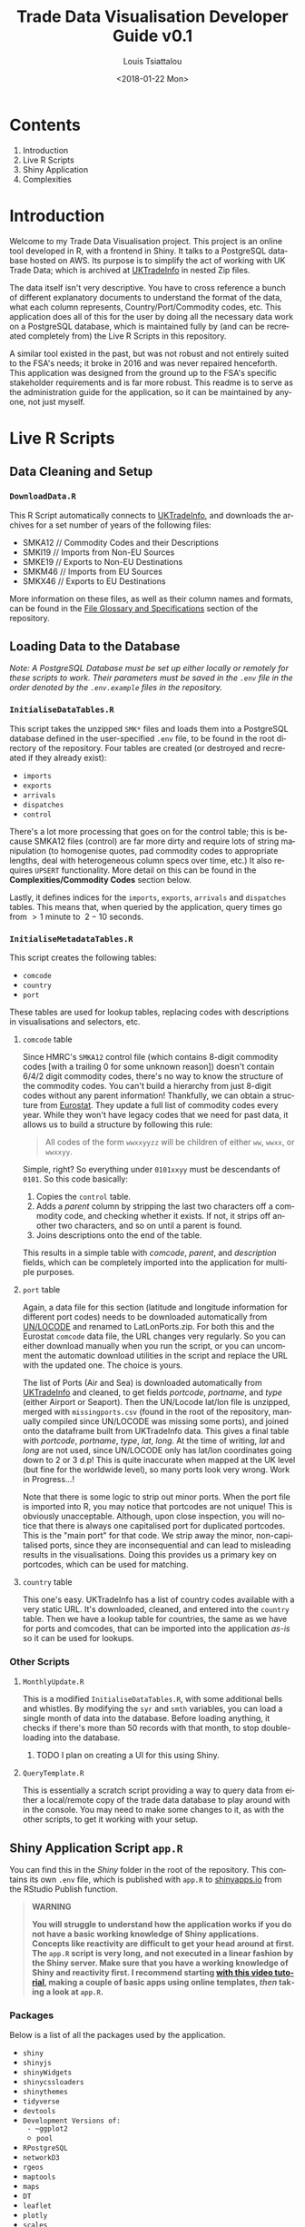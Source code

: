 #+TITLE: Trade Data Visualisation Developer Guide v0.1
#+DATE: <2018-01-22 Mon>
#+AUTHOR: Louis Tsiattalou
#+EMAIL: louis.tsiattalou@food.gov.uk
#+OPTIONS: ':nil *:t -:t ::t <:t H:3 \n:nil ^:t arch:headline
#+OPTIONS: author:t c:nil creator:comment d:(not "LOGBOOK") date:t
#+OPTIONS: e:t email:nil f:t inline:t num:t p:nil pri:nil stat:t
#+OPTIONS: tags:t tasks:t tex:t timestamp:t toc:t todo:t |:t
#+OPTIONS: html-postamble:nil
#+CREATOR: Emacs 25.1.1 (Org mode 8.2.10)
#+DESCRIPTION: This user guide is designed to enable the reader to maintain the Trade Data Visualisation application going forward.
#+EXCLUDE_TAGS: noexport
#+KEYWORDS:
#+LANGUAGE: en
#+SELECT_TAGS: export

* Contents

1. Introduction
2. Live R Scripts
3. Shiny Application
4. Complexities

* Introduction
Welcome to my Trade Data Visualisation project. This project is an online tool developed in R, with a frontend in Shiny. It talks to a PostgreSQL database hosted on AWS. Its purpose is to simplify the act of working with UK Trade Data; which is archived at [[https://uktradeinfo.com][UKTradeInfo]] in nested Zip files.

The data itself isn't very descriptive. You have to cross reference a bunch of different explanatory documents to understand the format of the data, what each column represents, Country/Port/Commodity codes, etc. This application does all of this for the user by doing all the necessary data work on a PostgreSQL database, which is maintained fully by (and can be recreated completely from) the Live R Scripts in this repository.

A similar tool existed in the past, but was not robust and not entirely suited to the FSA's needs; it broke in 2016 and was never repaired henceforth. This application was designed from the ground up to the FSA's specific stakeholder requirements and is far more robust. This readme is to serve as the administration guide for the application, so it can be maintained by anyone, not just myself.

* Live R Scripts
  
** Data Cleaning and Setup

*** ~DownloadData.R~
This R Script automatically connects to [[https://uktradeinfo.com/][UKTradeInfo]], and downloads the archives for a set number of years of the following files:
- SMKA12 // Commodity Codes and their Descriptions
- SMKI19 // Imports from Non-EU Sources
- SMKE19 // Exports to Non-EU Destinations
- SMKM46 // Imports from EU Sources
- SMKX46 // Exports to EU Destinations
More information on these files, as well as their column names and formats, can be found in the [[https://github.com/fsa-analytics/TradeDataVis/tree/master/File%2520Glossary%2520and%2520Specifications][File Glossary and Specifications]] section of the repository.

** Loading Data to the Database
    
/Note: A PostgreSQL Database must be set up either locally or remotely for these scripts to work. Their parameters must be saved in the ~.env~ file in the order denoted by the ~.env.example~ files in the repository./

*** ~InitialiseDataTables.R~
This script takes the unzipped ~SMK*~ files and loads them into a PostgreSQL database defined in the user-specified ~.env~ file, to be found in the root directory of the repository. Four tables are created (or destroyed and recreated if they already exist):

- ~imports~
- ~exports~
- ~arrivals~
- ~dispatches~
- ~control~
  
There's a lot more processing that goes on for the control table; this is because SMKA12 files (control) are far more dirty and require lots of string manipulation (to homogenise quotes, pad commodity codes to appropriate lengths, deal with heterogeneous column specs over time, etc.) It also requires ~UPSERT~ functionality. More detail on this can be found in the *Complexities/Commodity Codes* section below.

Lastly, it defines indices for the ~imports~, ~exports~, ~arrivals~ and ~dispatches~ tables. This means that, when queried by the application, query times go from $>1$ minute to $~2-10$ seconds.

*** ~InitialiseMetadataTables.R~
This script creates the following tables:

- ~comcode~
- ~country~
- ~port~

These tables are used for lookup tables, replacing codes with descriptions in visualisations and selectors, etc.

**** ~comcode~ table
Since HMRC's ~SMKA12~ control file (which contains 8-digit commodity codes [with a trailing 0 for some unknown reason]) doesn't contain 6/4/2 digit commodity codes, there's no way to know the structure of the commodity codes. You can't build a hierarchy from just 8-digit codes without any parent information! Thankfully, we can obtain a structure from [[http://ec.europa.eu/eurostat/][Eurostat]]. They update a full list of commodity codes every year. While they won't have legacy codes that we need for past data, it allows us to build a structure by following this rule:

#+BEGIN_QUOTE
All codes of the form ~wwxxyyzz~ will be children of either ~ww~, ~wwxx~, or ~wwxxyy~.
#+END_QUOTE

Simple, right? So everything under ~0101xxyy~ must be descendants of ~0101~. So this code basically:

1. Copies the ~control~ table.
2. Adds a /parent/ column by stripping the last two characters off a commodity code, and checking whether it exists. If not, it strips off another two characters, and so on until a parent is found.
3. Joins descriptions onto the end of the table.

This results in a simple table with /comcode/, /parent/, and /description/ fields, which can be completely imported into the application for multiple purposes.

**** ~port~ table
Again, a data file for this section (latitude and longitude information for different port codes) needs to be downloaded automatically from [[http://www.unece.org/cefact/codesfortrade/codes_index.html][UN/LOCODE]] and renamed to LatLonPorts.zip. For both this and the Eurostat ~comcode~ data file, the URL changes very regularly. So you can either download manually when you run the script, or you can uncomment the automatic download utilities in the script and replace the URL with the updated one. The choice is yours.

The list of Ports (Air and Sea) is downloaded automatically from [[https://uktradeinfo.com/][UKTradeInfo]] and cleaned, to get fields /portcode/, /portname/, and /type/ (either Airport or Seaport). Then the UN/Locode lat/lon file is unzipped, merged with ~missingports.csv~ (found in the root of the repository, manually compiled since UN/LOCODE was missing some ports), and joined onto the dataframe built from UKTradeInfo data. This gives a final table with /portcode/, /portname/, /type/, /lat/, /long/. At the time of writing, /lat/ and /long/ are not used, since UN/LOCODE only has lat/lon coordinates going down to 2 or 3 d.p! This is quite inaccurate when mapped at the UK level (but fine for the worldwide level), so many ports look very wrong. Work in Progress...!

Note that there is some logic to strip out minor ports. When the port file is imported into R, you may notice that portcodes are not unique! This is obviously unacceptable. Although, upon close inspection, you will notice that there is always one capitalised port for duplicated portcodes. This is the "main port" for that code. We strip away the minor, non-capitalised ports, since they are inconsequential and can lead to misleading results in the visualisations. Doing this provides us a primary key on portcodes, which can be used for matching.

**** ~country~ table
This one's easy. UKTradeInfo has a list of country codes available with a very static URL. It's downloaded, cleaned, and entered into the ~country~ table. Then we have a lookup table for countries, the same as we have for ports and comcodes, that can be imported into the application /as-is/ so it can be used for lookups.

*** Other Scripts

**** ~MonthlyUpdate.R~
This is a modified ~InitialiseDataTables.R~, with some additional bells and whistles. By modifying the ~syr~ and ~smth~ variables, you can load a single month of data into the database. Before loading anything, it checks if there's more than 50 records with that month, to stop double-loading into the database.

***** TODO I plan on creating a UI for this using Shiny.

**** ~QueryTemplate.R~
This is essentially a scratch script providing a way to query data from either a local/remote copy of the trade data database to play around with in the console. You may need to make some changes to it, as with the other scripts, to get it working with your setup. 

** Shiny Application Script ~app.R~
You can find this in the /Shiny/ folder in the root of the repository. This contains its own ~.env~ file, which is published with ~app.R~ to [[https://shinyapps.io/][shinyapps.io]] from the RStudio Publish function.

#+BEGIN_QUOTE WARNING
*WARNING*

*You will struggle to understand how the application works if you do not have a basic working knowledge of Shiny applications. Concepts like reactivity are difficult to get your head around at first. The ~app.R~ script is very long, and not executed in a linear fashion by the Shiny server. Make sure that you have a working knowledge of Shiny and reactivity first. I recommend starting [[https://shiny.rstudio.com/tutorial/][with this video tutorial]], making a couple of basic apps using online templates, /then/ taking a look at ~app.R~.*
#+END_QUOTE

*** Packages
Below is a list of all the packages used by the application.

- ~shiny~
- ~shinyjs~
- ~shinyWidgets~
- ~shinycssloaders~
- ~shinythemes~
- ~tidyverse~
- ~devtools~
- ~Development Versions of:
  - ~ggplot2~
  - ~pool~
- ~RPostgreSQL~
- ~networkD3~
- ~rgeos~
- ~maptools~
- ~maps~
- ~DT~
- ~leaflet~
- ~plotly~
- ~scales~

*** Functions
Below is a list of custom functions used in the application, and how they work.

**** ~descendants(data,code)~
- Arguments:
  - ~data~: Data Frame with columns /commoditycode/ and /parent/. Used to look up descendants.
  - ~code~: Character vector containing commodity codes to find the descendants of.

This function implements a recursive algorithm to obtain all the descendants of a vector of commodity codes. It finds all the children of the codes in the /code/ vector. If these are all 8-digit codes, great! The function exits. If they aren't, then there must be more children, since 2/4/6-digit codes must have children.

*** Database Connection
The shiny app needs to connect to the database in a way such that it supports multiple users. In order to do this, I'm using a package called ~pool~. It opens up a certain amount of database connections (in our case, 3) and opens more if more connections are required by people using the application. Using an elastic database connection system like this means that parallel queries are possible for when many people are using the app at once. It has a maximum database connection limit of 40; this is effectively a hard limit on the number of concurrent users who can use the app at once. This can be raised to 100 without making changes to the underlying Postgres database.

*** Preamble
There is some code in ~app.R~ prior to the "meat" of the Shiny App, the UI and Server functions. This is mainly used for setup functions and loading in lookup tables from Postgres. In order, here are the tasks performed:
- Load ~port~, ~country~, ~comcode~ tables into R and clean them up by removing duplicates.
- Generate secondary lookup dataframes:
  - ~comcodelookup~: same as comcode, but with the /commoditycode/ field as a factor. Used to allow multiple comcode searches in the comcode lookup tab.
  - ~desclookup~: a combination of ~portcode~ and ~countrycode~ dataframes for replacing port/countrycodes with descriptions in selectors and visualisations.
  - ~comcode_x~: Replace x with 2/4/6/8. Subsets of the ~comcode~ dataframe by commodity code length. Used for the 2/4/6/8-digit commodity code selectors in the UI.
- Creating the ~dates~ list; in a universal format (YYYY-MM), in reverse order, including the 2.5 month time lag on trade data becoming available.

*** ~ui()~

There are five sections to the ~ui~ function. It uses a ~navbarPage~ setup; which is essentially multiple fluidpages found under different tabs. So; five tabs are accessible and each is defined with a big =# <NAME> PAGE= title to separate them easily.

**** Welcome Page

This is a bit of a dump of shiny-fied HTML with no interactive elements. In shiny, HTML tags are implemented as methods of the ~tags~ object. So HTML: ~<b>text</b>~ is implemented with the syntax in R: ~tags$b("text")~. This acts as the user guide for the application, so make sure it is regularly updated and descriptive.

**** Commodity Code Lookup

A very simple tab that fulfills a very important function. It simply contains a DataTable (from package ~DT~) for looking up commodity codes using search bars. Its properties are defined in the ~server~ function.

**** Non-EU Trade

This will be very similar in layout to EU Trade. In the ~head~ section of the HTML, a custom theme for the progress bar is defined. The rest of the code in this section is mostly organised into fluidrows so I can organise the UI Elements like ~selectizeInput~ boxes into neat columns.

***** Query Pane
From left to right, this pane contains:
- Date Start and End selectors, with options defined in the preamble (~dates~ vector)
- Country and Port selectors, containing the /countryname/ and /portname/ fields of the countrycode/portcode lookup dataframes loaded in the preamble.
- Comcode Selectors (2/4/6/8 digits). These use the ~descendants~ function defined in the preamble to repopulate all the descendant selectors with its children. So, selecting 01 in the 2-digit selector will populate the 4/6/8-digit selectors with its descendants.
- Radio Buttons to choose between Imports/Exports and the button to execute the query.

***** Comcode Legend
This is a simple DataTable populated with all the 8-digit commodity codes found within the current query, along with their descriptions. It acts as a quick-reference table so you don't have to switch tabs to the Comcode Lookup page and search for the relevant codes.

***** Filter Pane
This fluidrow contains controls for filtering the results of the query made in the *Query Pane*. It contains:
- All tickbox: This tickbox controls whether the visualisations show all the data in the query, or single months.
- Date Slider: This becomes active if the All tickbox is unticked (disabled by default). It is a slider which allows the user of the application to select individual months in the query's date range. Sliding across the Date Slider allows you to see the evolution in time of the trade data.
- Unit Selector: A radio button selector which allows you to change the Units represented in the visualisations. For Non-EU Trade, you can select between /Price/ (£), /Weight/ (KG), and /Price per Kilo/ (£/KG).

***** Visualisation Pane
The real star of the show. A tabsetPanel allowing you to switch between:
- Sankey Diagram: for viewing the flow from country > commodity > port. Implemented with the ~networkD3~ package.
- World Map: for viewing the distribution of imports/exports on an interactive world map. Implemented with the ~Leaflet~ package.
- Time Series: Stacked bar charts by Country, Commodity and Port. Allows you to view the proportion of trade between different countries/commodities/ports. Implemented with the ~Plotly~ and ~ggplot2~ packages.

All of these visualisations are interactive, allowing the user to obtain more information by hovering, clicking, etc. They are mostly wrappers for Javascript libraries, implemented in R for Shiny Applications.

***** Download Button
Simple as that. Allows the user to download the full set of data queried in the *Query Pane*.

**** EU Trade
Exactly the same is Non-EU Trade, except with the removal of Port selection, the removal of /weight/ and /price per kilo/ unit selections (as the weight field for EU trade data is highly unreliable) and the addition of /number of consignments/, which is included in EU Data but not Non-EU Data.

*** ~server()~
The server function is the engine behind the application - what drives all the visualisations, selectors, etc. This section will go through and explain the different sections of the code, as defined by the capitalised headers for each section.

The application first defines all reactive values necessary for the application. When the queries are run, these reactive values are populated with raw and processed data (in formats relevant for each visualisation; Sankey/Map/TimeSeries).

**** Server Side Commodity Code Lookup
This section contains the code necessary for rendering the DataTable (which is essentially a bunch of arguments for the different options offered by the ~DT~ package for the ~renderDataTable()~ function).

**** ShinyJS OnClick Statements
We use the ~shinyjs~ package for some fine tuned javascript settings. This section contains code to:
- Blank out the commodity code selectors when clicked (Non-EU and EU)
- Disable/Enable the Date Slider according to whether the All tickbox is Enabled/Disabled (respectively)

**** Observe Statements for Modifying Dropdowns
When the commodity code selectors are changed, then all of the descendant levels need to be updated to show only descendants of those commodity codes. By default, the selectors show all valid commodity codes to begin with. Then, when the 2-digit selector is changed to, say, =01=, then the 4-digit, 6-digit and 8-digit selectors need to be updated to show /only the descendants of commodity code =01=/.

So, using ~observe()~ functions, which fire the code contained within them whenever a reactive object in that code block is changed, we are able to make the selectors update with descendants whenever they're changed, and only when they're changed. 

There is also an =All= option in the selectors; this is used when you don't want to specify the detail all the way down to 8-digit level. You may be interested in /All Live Horse Imports/. You would then select =01= in the 2-digit selector, =0101= in the 4-digit selector, and leave the 6 and 8-digit selectors on "All". This allows the user to make wider ranging queries easily, rather than having to hunt down all horse-related 8-digit commodity codes.
**** Execute Query
This code runs when the /Run Query/ button is pressed. The code in this section is wrapped in an ~observeEvent()~ function, which runs the code if and only if the reactive object specified in the first argument (so ~input$queryButton~, for us) is activated or changed in some way. Since it's a button in our case, it reacts every time it is pressed and executes the code.

The point of this block of code is to essentially take the input information from the Query Pane, construct a valid SQL query from this, and query the PostgreSQL table that holds all the trade data to get the data in an R Dataframe for analysis and visualisation.

The following list is the tasks executed and how they work.

- Pop a progress bar onto the screen.
- Ensure the ~nullDataframe~ reactive object is set to FALSE for error handling.
- Construct the commodity codes to be queried
  - If the selector was set to "All" or left blank, sub in two underscores ~__~. This is a wildcard character in PostgreSQL's regular expression engine, which we use to filter on commodity codes.
  - Once the four vectors of commodity codes are constructed, paste them together to get a vector of (maximum) 20-character strings. Take the final 8 characters from these strings to obtain the commodity codes to query.
  - This is a very weird way of doing things; ordinarily one would use if/elseif/else logic to determine what the lowest level of detail selected in the query pane was, and append trailing underscores to get all 8-digit commodity codes that descend from it. But, this is less computationally intensive, and elegant in it's own stupid way...!
- Create a list of Ports and Countries to be queried, either by taking the full list defined in the ~portcode~ and ~countrycode~ dataframes, or filter by those chosen in the Port and Country selectors.
- Modify the DateSlider with values between the Date Start and Date End selectors
- Convert the ~daterangequery~ vector to the format used in the ~import~ and ~export~ tables.
- Construct the query and store it in the ~dataquery~ character string. It is heavily parametrized due to the number of options that need to be added in.
  - Define the parts of the query that are dependent on whether the user wants Imports or Exports. This affects:
    - The ordering of fields in the ~SELECT~ statement.
    - The field selected in the ~country~ section of the ~WHERE~ statement. For Imports, you want /Country of Origin/. For Exports, you want /Country of Dispatch/.
    - The ordering of fields in the ~GROUP BY~ statement.
  - Paste together the various components of the query to get a single string.
    - Note that this string will be /extremely/ long. The string constructed will have a very large number of commodity codes, ports and countries in it. This is because the ~comcodequery~, ~countryquery~, ~portquery~ and ~daterangequery~ vectors will likely contain a large number of elements, which are collapsed into a format recognisable to PostgreSQL's Regular Expression (~regex~) engine. This is of the form ~(<item1>|<item2>|...|<itemN>)~, where the pipe ~|~ is a logical ~OR~ operator.
- Execute the query and store the result in the ~dataraw~ dataframe.
- Check if the query returned data:
  - If not, set the ~nullDataframe~ flag to ~TRUE~, and display a modalDialog with an error message. Then break out of the reactive chain with ~req(FALSE)~.
- Simplify the column names of ~dataraw~.
- Split ~dataraw~ into two dataframes:
  - ~portsumraw~: Eliminate the /port/ field, group by /country/ and /comcode/, and aggregate numeric values.
  - ~countrysumraw~: Eliminate the /country/ field, group by /comcode/ and /port/, and aggregate numeric values.
- Translate the months in ~portsumraw~ and ~countrysumraw~ back into the ~YYYY-MM~ format used elsewhere in the application.
- Handle missing values in ~portsumraw~ and ~countrysumraw~ by replacing with "Unknown Country/Port".
- Store ~dataraw~, ~portsumraw~, and ~countrysumraw~ in the ~queryData~ reactive variable defined at the beginning of the ~server~ section.

**** Filter Date/Unit in Data 
This section, and all the ones that follow it, will run both when the query data has been loaded into R /and/ when the Date Slider/Unit Selectors are changed. 

We need to take the raw query data and transform it into formats accepted by the three types of visualisation.

Firstly, we filter out irrelevant data according to the Date Slider and Unit Selectors.

- Check whether the query that was run has data. If not, break out of the reactive chain.
- Filter by correct month:
  - If the ~All~ checkbox is ticked, remove the /month/ column and aggregate the data.
  - If the ~All~ checkbox is unticked, select records where the Date Slider matches the /month/ field.
- Filter by correct unit:
  - If /Price (GBP)/ is selected, remove the /weight/ column in the data.
  - If /Weight (KG)/ is selected, remove the /price/ column in the data.
  - If /Price Per Kilo (GBP/KG)/ is selected, calculate the value by taking /value/ = /price/ / /weight/ and removing the /price/ and /weight/ columns.
- Rename /price/ or /weight/ to /value/ from this point forward (to prevent death by ~if~ statement later on)
  
We now have ~portsum~ and ~countrysum~ dataframes with just the relevant data; /country/ or /port/, /comcode/, and /value/.

- ~ungroup~ the ~portsum~ and ~countrysum~ dataframes to prevent weird ~dplyr~ errors when aggregating.
- Check once again for empty dataframe. If the dataframe is empty, then show the modal dialog error message and break out of the reactive chain.

**** Clean and Shape Data
This is the section where we take our ~portsum~ and ~countrysum~ dataframes and convert them over to the formats that ~renderSankeyNetwork~, ~renderLeaflet~ and ~ggplotly~ take, for the three visualisations.

- Update Progress Bar
- Create the ~comcodelegend~ dataframe by joining descriptions to a unique vector of commodity codes found in the query.

***** Sankey Specific
The /Sankey Diagram/ (pictured below) is a type of network diagram that details the flow of absolute quantities between nodes. A Sankey Diagram takes two dataframes as its arguments:
- *nodes*: m x 1 dataframe with column /name/.
- *links*: n x 3 dataframe with columns /source/, /target/, /value/. 

#+NAME: fig:SankeyExample
#+CAPTION: Example Sankey Diagram output from the application.
[[./Documentation/SankeyExample.png]]

The /nodes/ dataframe is just a full list of unique, ordered nodes found in the Sankey Diagram.

The /links/ dataframe is a bit more complex. Each record is a /link/; a /source/ node, a /target/ node, and the size of the quantity that links them (the /value/). The source and target nodes in the /links/ dataframe are indices, as ordered in the /nodes/ dataframe.

With this information in mind, the steps should be clear.

- Create copies of ~portsum~ and ~countrysum~. Change their column names to /source/, /target/, /value/.
- Create the ~links~ dataframe by binding together the ~portsum~ and ~countrysum~ copies.
- Create the ~nodes~ dataframe by creating a vector of all the sources and targets (and therefore, all the nodes) in the ~links~ dataframe, and creating a unique dataframe of these nodes.
- Replace the /source/ and /target/ columns in ~links~ with their indices as defined in ~nodes~.
- Replace the codes in ~nodes~ with their names as defined in the ~desclookup~ dataframe, which is essentially a lookup table of all port/country codes and their corresponding names.
  - We truncate names > 30 characters long.
  - Leave commodity code nodes alone, as almost all descriptions are far too long to look good on a Sankey Network Diagram.

***** World Map Specific
The ~maps~ library has a whole bunch of standardised dataframes that can be called with ~ggplot2::map_data("<map>")~. These maps have /long/, /lat/, /group/, /order/, /region/ and /subregion/ columns. Each /group/ defines a polygon to be drawn; for most countries there will be one /group/, but other countries with exclaves/island archipelagos etc will have more than one /group/. The /order/ defines the order in which to connect the /long/ and /lat/ coordinates.

|--------+-------+-------+-------+--------+-----------|
|   long |   lat | group | order | region | subregion |
|--------+-------+-------+-------+--------+-----------|
| -69.90 | 12.45 |     1 |     1 | Aruba  | <NA>      |
| -69.90 | 12.42 |     1 |     2 | Aruba  | <NA>      |
| -69.94 | 12.44 |     1 |     3 | Aruba  | <NA>      |
| -70.00 | 12.50 |     1 |     4 | Aruba  | <NA>      |
| -70.07 | 12.55 |     1 |     5 | Aruba  | <NA>      |
| -70.05 | 12.60 |     1 |     6 | Aruba  | <NA>      |
|--------+-------+-------+-------+--------+-----------|

You can convert these dataframes into a ~SpatialPolygons~ object, which is the format the interactive maps package ~leaflet~ uses for its data input. This section is about obtaining obtaining the relevant polygons for the returned countries, and converting them into this ~SpatialPolygons~ object with appropriate descriptors when a country's polygon is clicked, and a colour assigned based on how much the trade value with that country is (/this is called a choropleth map/).

#+NAME: fig:MapExample
#+CAPTION: Example World Map output from the application. Clicking a country brings up information about the country and the value driving that colour.
[[./Documentation/MapExample.png]]

- Define ~mapWorld~ by getting the ~world~ map from ~map_data~.
- Convert the /region/ table to ISO-alpha codes used in our lookup tables.
- Replace Serbia's iso code ~RS~ with ~XS~, which is what our HMRC-sourced ~portcode~ lookup table uses for some reason.
- Get the total trade value by country from ~portsum~ and put it in a dataframe ~portsum_countrytotal~.
  - This will be different for Price Per Kilo. ~portsum~ has already been divided by this point in the application, but the aggregation needs to happen before calculating /Price per Kilo/; so we use the version that has already been aggregated and later divided from when ~portsum~ is initially calculated from ~portsumraw~.
- Join ~portsum_countrytotal~ to ~mapWorld~ to obtain values for plotting.
- Join ~countrycode~ to ~mapWorld~ so the dataframe has country names as well as codes.
- Remove the /region/ column, which had country codes in it, and rename the /countryname/ field joined from ~countrycode~ to /region/.

We now have a ~mapWorld~ dataframe with the values we obtained from the query and /region/ names from the HMRC data. This would be sufficient to plot using just ~ggplot~, but we want to go one step further and create an /interactive/ map using the excellent ~Leaflet~ package; which is essentially a wrapper around a JavaScript library ~Leaflet.js~.

- Define ~mapWorld_relevant~ by stripping away countries that aren't in our query's result dataframe (can do this simply by checking if /value/ is ~<NA>~).
- Reset the indices/rownames of ~mapWorld_relevant~.
- Create a list ~sp_Mapworld~ of ~Polygon~ objects by running a ~lapply~ on each unique /group/ from ~mapWorld_relevant~, which corresponds to a distinct polygon.
- Turn into a ~SpatialPolygonsDataFrame~ by turning ~sp_mapWorld~ into a ~SpatialPolygons~ object, and append the /region/, /group/ and /value/ columns from ~mapWorld_relevant~.

We can now pass this ~SpatialPolygonsDataFrame~ into the Leaflet function to render the interactive map.

***** Time Series Specific
This section actually renders three visualisations; a stacked bar chart showing Price/Weight/Price per kilo per Month by Comcode, by Port, and by Country. We do this by creating three separate dataframes to plot; ~byComcode~, ~byPort~ and ~byCountry~.

#+NAME: fig:TimeSeriesExample
#+CAPTION: Example Time Series Diagram output from the application. Hovering over a bar brings up more information about it.
[[./Documentation/TimeSeriesExample.png]]

In order to do this correctly, Price per Kilo must be treated a bit differently. It needs to be calculated /after/ the aggregation of comcodes and ports to get a correct figure. So we start from the raw data query stored in the reactive variable ~queryData$dataraw~

- Filter by unit
  - If /price/ or /weight/ is selected, simply strip the non-relevant measures out of the dataframe to get ~byComcode~, ~byCountry~ and ~byPort~.
  - If /Price Per Kilo/ is selected, first check the Date Slider and strip out irrelevant months if necessary. Then load ~byComcode~, ~byCountry~ and ~byPort~ with ~queryData$dataraw~. Lastly, strip out all irrelevant information, aggregate /price/ and /weight/, then calculate /price per kilo/ and store it in the /value/ column. Lastly, get rid of the /price/ and /weight/ columns.
- If /Price Per Kilo/ wasn't selected, some processing still needs to take place. Rename the /price/ or /weight/ column to /value/ (the other one would have been stripped out by this point). Then strip away irrelevant months if the Date Slider is active, and aggregate.
- Ungroup the data frames to prevent ~dplyr~ nastiness.
- For ~byCountry~ and ~byPort~, replace the /country/ and /port/ codes with full names as defined in ~desclookup~.

***** Trigger Plot Rendering
The final thing to do after all this data processing is to save the objects used in the plotting functions into reactive variables. The reason for this is that dataframes etc defined in an ~observe()~ function disappear when you exit the function, so obviously you want to save them.

We can also use this need to trigger the visualisation rendering functions to run when the reactive variables ~comcodeLegendData~, ~sankeyData~, ~mapData~ and ~timeseriesData~ are modified. They all get modified now, so all our visualisations will render!

**** Fill in the Plots

***** Sankey Diagram
Render using ~renderSankeyNetwork~, a specialised form of ~renderPlot~ just for Sankey Diagrams. Set font size to 12, and node width to 30. Takes data ~sankeyData$links~, ~sankeyData$nodes~.

***** World Map
Render using ~renderLeaflet~, a specialised form of ~renderPlot~ just for Leaflet maps. Defines a colour palette ~pal~ using the /inferno/ colour scheme, from values 0 to the maximum value found in the data set.

When clicking a polygon, its /region/ and /value/ (either Price, Weight, or Price Per Kilo) will be displayed, as well as whether it's the country of Origin or Dispatch.

Takes the ~mapData$dataPolygons~ SpatialPolygonsDataFrame object as its data input. I set the view to an appropriate area, use CartoDB's /Positron/ map overlay, and assign colourings from ~pal~. Lastly, I put a legend in the top right hand corner.

***** Time Series
Another specialised plotting function... ~renderPlotly~. The ~Plotly~ package is nice in that it can take ~ggplot2~ objects and make them interactive. This is ideal for Shiny apps, so the user can hover over the visualisation and get more information. The code you see is just a stacked bar chart, with appropriate labelling and formatting. 

I also randomise the colours for each bar using the ~sample~ function. This needs to be done otherwise they're assigned alphabetically in each bar and in the legend; meaning it's very difficult to see the difference between, say, United States and United Arab Emirates when there's lots of different countries in the bar.

**** Data Download

The final function to perform is the Download button. It's obviously important that the users can perform further analysis in other applications. So, I provide the ability to download whatever was queried in the Query Pane in .CSV format. It takes the query's raw format, and appends the commodity code's description, the port code's full name, and the country code's full name. It organises these fields into a reasonable format and writes to CSV, leaving out row names (since they're just crappy indices).

**** EU Data
I'm not going to go into much detail here; the EU section of the server function is essentially a copy of the Non-EU section, with different date format manipulation, the removal of the /ports/ field, and commented out code for /weight/ and /price per kilo/ fields, as the /weight/ field is highly unreliable for EU Trade Data. It also contains a new unit, /number of consignments/, which is included for EU Data, but not Non-EU Data.

* Complexities
** Commodity Codes
Commodity Codes Control Files (SMKA_) contain some serious complexities. They are listed below in bulletted form. 
- Commodity Codes are obviously primary keys - you can't have the same commodity code contain completely different types of data! The way this is handled is that the commodity code is _added_ if it does not exist within the table. If it _already exists_, that entry is updated with the information in the current SMKA file. This method of adding/updating is referred to as ~UPSERT~ (portmanteau of update-insert). This has to be done using line-by-line SQL queries, as R's ~DBI~ package does not support UPSERT operations. As we consider SMKA files sequentially from 200901, we always have the most up-to-date description for each commodity code.
- SMKA files prior to 201201 have the SUB unicode character in one of the commodity code descriptions. All data analysis tools use this character as the EOF marker - stopping the dataload! This is an outstanding issue.
- Older pre-2012 SMKA files also split the description up with a | delimiter after it reaches a certain character limit for god knows what reason. SQL table limits pre-2012 maybe? I don't know. I do know that it's annoying to deal with. There's some lines which merge the final two columns in the data frame if they exceed the number of columns in the new data format to homogenise the data structures so everything can be loaded into the same table.
- Lastly, since the descriptions contain both " and ' chars, quoting is set to null for the ~read.table~ load. Apostrophes are all converted to double apostrophes ~''~ during the data cleaning routine, as SQL statements rely on the ~'~ char for denoting strings!
** Shiny Application
*** Price per KG
It should be noted here that it's impossible to have the same number matching up on either side of the commodity code node on the Sankey Diagram and still have detail from both sides. Price per KG is a relative quantity, not an absolute one. Sankey diagrams are meant to show the flow of an absolute quantity, not a collection of ratios. The map is still valuable in this case. For H1-2009, we can see that Brazil's GBP/KG value is higher than the UAE, despite the magnitude of UAE's total exports to us dwarfing that of Brazil.
